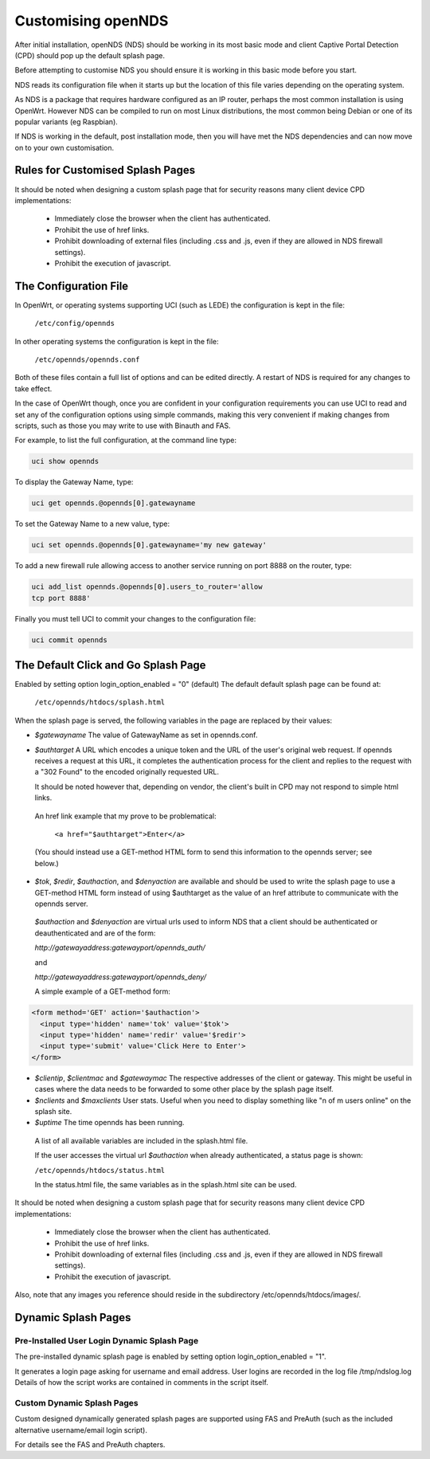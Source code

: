 Customising openNDS
########################

After initial installation, openNDS (NDS) should be working in its most basic mode and client Captive Portal Detection (CPD) should pop up the default splash page.

Before attempting to customise NDS you should ensure it is working in this basic mode before you start.

NDS reads its configuration file when it starts up but the location of this file varies depending on the operating system.

As NDS is a package that requires hardware configured as an IP router, perhaps the most common installation is using OpenWrt. However NDS can be compiled to run on most Linux distributions, the most common being Debian or one of its popular variants (eg Raspbian).

If NDS is working in the default, post installation mode, then you will have met the NDS dependencies and can now move on to your own customisation.

Rules for Customised Splash Pages
*********************************

It should be noted when designing a custom splash page that for security reasons many client device CPD implementations:

 * Immediately close the browser when the client has authenticated.

 * Prohibit the use of href links.

 * Prohibit downloading of external files (including .css and .js, even if they are allowed in NDS firewall settings).

 * Prohibit the execution of javascript.

The Configuration File
**********************

In OpenWrt, or operating systems supporting UCI (such as LEDE) the configuration is kept in the file:

  ``/etc/config/opennds``


In other operating systems the configuration is kept in the file:

  ``/etc/opennds/opennds.conf``

Both of these files contain a full list of options and can be edited directly. A restart of NDS is required for any changes to take effect.

In the case of OpenWrt though, once you are confident in your configuration requirements you can use UCI to read and set any of the configuration options using simple commands, making this very convenient if making changes from scripts, such as those you may write to use with Binauth and FAS.

For example, to list the full configuration, at the command line type:

.. code-block:: sh

  uci show opennds

To display the Gateway Name, type:

.. code-block:: sh

  uci get opennds.@opennds[0].gatewayname

To set the Gateway Name to a new value, type:

.. code-block:: sh

  uci set opennds.@opennds[0].gatewayname='my new gateway'

To add a new firewall rule allowing access to another service running on port 8888 on the router, type:

.. code-block:: sh

 uci add_list opennds.@opennds[0].users_to_router='allow
 tcp port 8888'

Finally you must tell UCI to commit your changes to the configuration file:

.. code-block:: sh

  uci commit opennds

The Default Click and Go Splash Page
************************************

Enabled by setting option login_option_enabled = "0" (default)
The default default splash page can be found at:

  ``/etc/opennds/htdocs/splash.html``

When the splash page is served, the following variables in the page are
replaced by their values:

* *$gatewayname* The value of GatewayName as set in opennds.conf.
* *$authtarget* A URL which encodes a unique token and the URL of the user's   original web request. If opennds receives a request at this URL, it completes the authentication process for the client and replies to the request with a "302 Found" to the encoded originally requested URL.

  It should be noted however that, depending on vendor, the client's built in CPD may not respond to simple html links.

 An href link example that my prove to be problematical:

  ``<a href="$authtarget">Enter</a>``

 (You should instead use a GET-method HTML form to send this   information to the opennds server; see below.)

* *$tok*, *$redir*, *$authaction*, and *$denyaction* are available and should be used to write the splash page to use a GET-method HTML form instead of using $authtarget as the value of an href attribute to communicate with the opennds server.

 *$authaction* and *$denyaction* are virtual urls used to inform NDS that a client should be authenticated or deauthenticated and are of the form:

 `http://gatewayaddress:gatewayport/opennds_auth/`

 and

 `http://gatewayaddress:gatewayport/opennds_deny/`


 A simple example of a GET-method form:

.. code::
   
   <form method='GET' action='$authaction'>
     <input type='hidden' name='tok' value='$tok'>
     <input type='hidden' name='redir' value='$redir'>
     <input type='submit' value='Click Here to Enter'>
   </form>

* *$clientip*, *$clientmac* and *$gatewaymac* The respective addresses
  of the client or gateway. This might be useful in cases where the data
  needs to be forwarded to some other place by the splash page itself.

* *$nclients* and *$maxclients* User stats. Useful when you need to
  display something like "n of m users online" on the splash site.

* *$uptime* The time opennds has been running.

 A list of all available variables are included in the splash.html file.

 If the user accesses the virtual url *$authaction* when already authenticated, a status page is shown:

 ``/etc/opennds/htdocs/status.html``

 In the status.html file, the same variables as in the splash.html site can be used.

It should be noted when designing a custom splash page that for security reasons many client device CPD implementations:

 * Immediately close the browser when the client has authenticated.

 * Prohibit the use of href links.

 * Prohibit downloading of external files (including .css and .js, even if they are allowed in NDS firewall settings).

 * Prohibit the execution of javascript.

Also, note that any images you reference should reside in the subdirectory /etc/opennds/htdocs/images/.

Dynamic Splash Pages
********************

Pre-Installed User Login Dynamic Splash Page
============================================

The pre-installed dynamic splash page is enabled by setting option login_option_enabled = "1".

It generates a login page asking for username and email address.
User logins are recorded in the log file /tmp/ndslog.log
Details of how the script works are contained in comments in the script itself.


Custom Dynamic Splash Pages
===========================

Custom designed dynamically generated splash pages are supported using FAS and PreAuth (such as the included alternative username/email login script).

For details see the FAS and PreAuth chapters.

